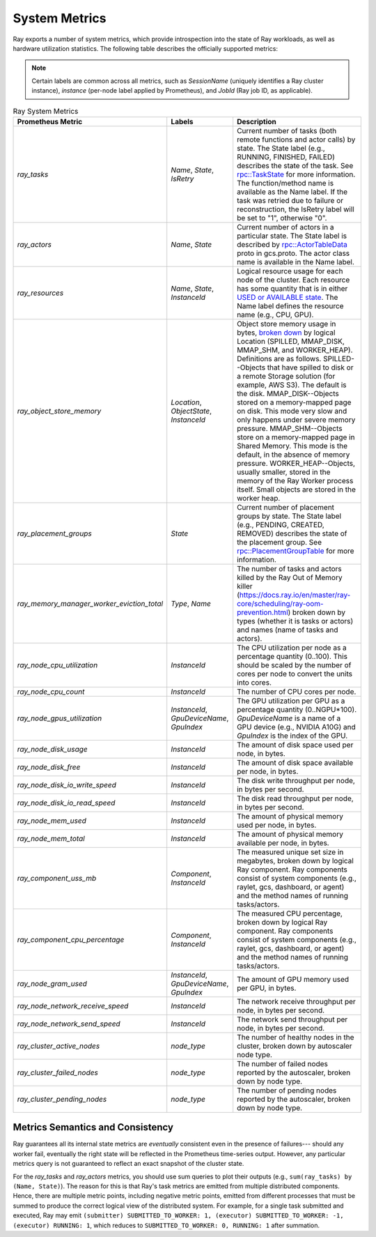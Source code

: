 .. _system-metrics:

System Metrics
--------------
Ray exports a number of system metrics, which provide introspection into the state of Ray workloads, as well as hardware utilization statistics. The following table describes the officially supported metrics:

.. note::

   Certain labels are common across all metrics, such as `SessionName` (uniquely identifies a Ray cluster instance), `instance` (per-node label applied by Prometheus), and `JobId` (Ray job ID, as applicable).

.. list-table:: Ray System Metrics
   :header-rows: 1

   * - Prometheus Metric
     - Labels
     - Description
   * - `ray_tasks`
     - `Name`, `State`, `IsRetry`
     - Current number of tasks (both remote functions and actor calls) by state. The State label (e.g., RUNNING, FINISHED, FAILED) describes the state of the task. See `rpc::TaskState <https://github.com/ray-project/ray/blob/e85355b9b593742b4f5cb72cab92051980fa73d3/src/ray/protobuf/common.proto#L583>`_ for more information. The function/method name is available as the Name label. If the task was retried due to failure or reconstruction, the IsRetry label will be set to "1", otherwise "0".
   * - `ray_actors`
     - `Name`, `State`
     - Current number of actors in a particular state. The State label is described by `rpc::ActorTableData <https://github.com/ray-project/ray/blob/e85355b9b593742b4f5cb72cab92051980fa73d3/src/ray/protobuf/gcs.proto#L85>`_ proto in gcs.proto. The actor class name is available in the Name label.
   * - `ray_resources`
     - `Name`, `State`, `InstanceId`
     - Logical resource usage for each node of the cluster. Each resource has some quantity that is in either `USED or AVAILABLE state <https://github.com/ray-project/ray/blob/9eab65ed77bdd9907989ecc3e241045954a09cb4/src/ray/stats/metric_defs.cc#L188>`_. The Name label defines the resource name (e.g., CPU, GPU).
   * - `ray_object_store_memory`
     - `Location`, `ObjectState`, `InstanceId`
     - Object store memory usage in bytes, `broken down <https://github.com/ray-project/ray/blob/9eab65ed77bdd9907989ecc3e241045954a09cb4/src/ray/stats/metric_defs.cc#L231>`_ by logical Location (SPILLED, MMAP_DISK, MMAP_SHM, and WORKER_HEAP). Definitions are as follows. SPILLED--Objects that have spilled to disk or a remote Storage solution (for example, AWS S3). The default is the disk. MMAP_DISK--Objects stored on a memory-mapped page on disk. This mode very slow and only happens under severe memory pressure. MMAP_SHM--Objects store on a memory-mapped page in Shared Memory. This mode is the default, in the absence of memory pressure. WORKER_HEAP--Objects, usually smaller, stored in the memory of the Ray Worker process itself. Small objects are stored in the worker heap.
   * - `ray_placement_groups`
     - `State`
     - Current number of placement groups by state. The State label (e.g., PENDING, CREATED, REMOVED) describes the state of the placement group. See `rpc::PlacementGroupTable <https://github.com/ray-project/ray/blob/e85355b9b593742b4f5cb72cab92051980fa73d3/src/ray/protobuf/gcs.proto#L517>`_ for more information.
   * - `ray_memory_manager_worker_eviction_total`
     - `Type`, `Name`
     - The number of tasks and actors killed by the Ray Out of Memory killer (https://docs.ray.io/en/master/ray-core/scheduling/ray-oom-prevention.html) broken down by types (whether it is tasks or actors) and names (name of tasks and actors).
   * - `ray_node_cpu_utilization`
     - `InstanceId`
     - The CPU utilization per node as a percentage quantity (0..100). This should be scaled by the number of cores per node to convert the units into cores.
   * - `ray_node_cpu_count`
     - `InstanceId`
     - The number of CPU cores per node.
   * - `ray_node_gpus_utilization`
     - `InstanceId`, `GpuDeviceName`, `GpuIndex`
     - The GPU utilization per GPU as a percentage quantity (0..NGPU*100). `GpuDeviceName` is a name of a GPU device (e.g., NVIDIA A10G) and `GpuIndex` is the index of the GPU.
   * - `ray_node_disk_usage`
     - `InstanceId`
     - The amount of disk space used per node, in bytes.
   * - `ray_node_disk_free`
     - `InstanceId`
     - The amount of disk space available per node, in bytes.
   * - `ray_node_disk_io_write_speed`
     - `InstanceId`
     - The disk write throughput per node, in bytes per second.
   * - `ray_node_disk_io_read_speed`
     - `InstanceId`
     - The disk read throughput per node, in bytes per second.
   * - `ray_node_mem_used`
     - `InstanceId`
     - The amount of physical memory used per node, in bytes.
   * - `ray_node_mem_total`
     - `InstanceId`
     - The amount of physical memory available per node, in bytes.
   * - `ray_component_uss_mb`
     - `Component`, `InstanceId`
     - The measured unique set size in megabytes, broken down by logical Ray component. Ray components consist of system components (e.g., raylet, gcs, dashboard, or agent) and the method names of running tasks/actors.
   * - `ray_component_cpu_percentage`
     - `Component`, `InstanceId`
     - The measured CPU percentage, broken down by logical Ray component. Ray components consist of system components (e.g., raylet, gcs, dashboard, or agent) and the method names of running tasks/actors.
   * - `ray_node_gram_used`
     - `InstanceId`, `GpuDeviceName`, `GpuIndex`
     - The amount of GPU memory used per GPU, in bytes.
   * - `ray_node_network_receive_speed`
     - `InstanceId`
     - The network receive throughput per node, in bytes per second.
   * - `ray_node_network_send_speed`
     - `InstanceId`
     - The network send throughput per node, in bytes per second.
   * - `ray_cluster_active_nodes`
     - `node_type`
     - The number of healthy nodes in the cluster, broken down by autoscaler node type.
   * - `ray_cluster_failed_nodes`
     - `node_type`
     - The number of failed nodes reported by the autoscaler, broken down by node type.
   * - `ray_cluster_pending_nodes`
     - `node_type`
     - The number of pending nodes reported by the autoscaler, broken down by node type.

Metrics Semantics and Consistency
~~~~~~~~~~~~~~~~~~~~~~~~~~~~~~~~~

Ray guarantees all its internal state metrics are *eventually* consistent even in the presence of failures--- should any worker fail, eventually the right state will be reflected in the Prometheus time-series output. However, any particular metrics query is not guaranteed to reflect an exact snapshot of the cluster state.

For the `ray_tasks` and `ray_actors` metrics, you should use sum queries to plot their outputs (e.g., ``sum(ray_tasks) by (Name, State)``). The reason for this is that Ray's task metrics are emitted from multiple distributed components. Hence, there are multiple metric points, including negative metric points, emitted from different processes that must be summed to produce the correct logical view of the distributed system. For example, for a single task submitted and executed, Ray may emit  ``(submitter) SUBMITTED_TO_WORKER: 1, (executor) SUBMITTED_TO_WORKER: -1, (executor) RUNNING: 1``, which reduces to ``SUBMITTED_TO_WORKER: 0, RUNNING: 1`` after summation.
